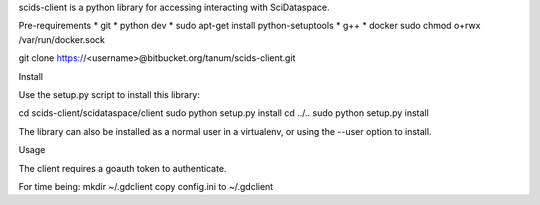 scids-client is a python library for accessing interacting with SciDataspace. 

Pre-requirements
* git   
* python dev 
* sudo apt-get install python-setuptools
* g++
* docker
sudo chmod o+rwx /var/run/docker.sock

git clone https://<username>@bitbucket.org/tanum/scids-client.git

Install

Use the setup.py script to install this library:

cd scids-client/scidataspace/client
sudo python setup.py install
cd ../..
sudo python setup.py install

The library can also be installed as a normal user in a virtualenv, or using the --user option to install.

Usage

The client requires a goauth token to authenticate.

For time being:
mkdir ~/.gdclient
copy config.ini to ~/.gdclient